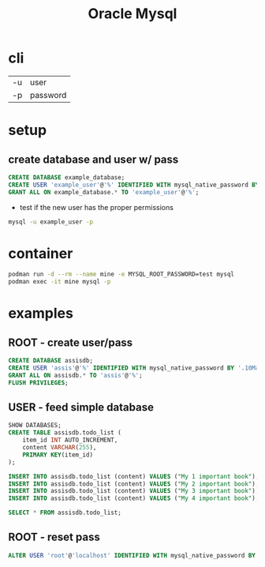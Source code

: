 #+TITLE: Oracle Mysql

* cli
|    |          |
|----+----------|
| -u | user     |
| -p | password |

* setup
** create database and user w/ pass

#+begin_src sql
CREATE DATABASE example_database;
CREATE USER 'example_user'@'%' IDENTIFIED WITH mysql_native_password BY 'password';
GRANT ALL ON example_database.* TO 'example_user'@'%';
#+end_src

- test if the new user has the proper permissions
#+begin_src sh
mysql -u example_user -p
#+end_src

* container
#+begin_src sh
podman run -d --rm --name mine -e MYSQL_ROOT_PASSWORD=test mysql
podman exec -it mine mysql -p
#+end_src

* examples
** ROOT - create user/pass
#+begin_src sql
CREATE DATABASE assisdb;
CREATE USER 'assis'@'%' IDENTIFIED WITH mysql_native_password BY '.10Machado11-';
GRANT ALL ON assisdb.* TO 'assis'@'%';
FLUSH PRIVILEGES;
#+end_src

** USER - feed simple database
#+begin_src sql
SHOW DATABASES;
CREATE TABLE assisdb.todo_list (
    item_id INT AUTO_INCREMENT,
    content VARCHAR(255),
    PRIMARY KEY(item_id)
);

INSERT INTO assisdb.todo_list (content) VALUES ("My 1 important book");
INSERT INTO assisdb.todo_list (content) VALUES ("My 2 important book");
INSERT INTO assisdb.todo_list (content) VALUES ("My 3 important book");
INSERT INTO assisdb.todo_list (content) VALUES ("My 4 important book");

SELECT * FROM assisdb.todo_list;
#+end_src
** ROOT - reset pass
#+begin_src sql
ALTER USER 'root'@'localhost' IDENTIFIED WITH mysql_native_password BY '.10machado11-';
#+end_src
